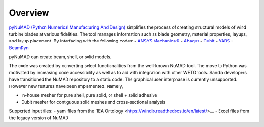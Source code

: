 .. _overview:

Overview
=======================


`pyNuMAD (Python Numerical Manufacturing And Design) <https://github.com/sandialabs/pyNuMAD>`_ simplifies the process of creating 
structural models of wind turbine blades at various fidelities. The tool manages information such as blade geometry,
material properties, layups, and layup placement. By interfacing with the following codes:
-   `ANSYS Mechanical® <http://www.ansys.com/>`__ 
-  `Abaqus <https://www.3ds.com/products-services/simulia/products/abaqus/>`__
-  `Cubit <https://cubit.sandia.gov/>`__
-  `VABS <https://analyswift.com/vabs-cross-sectional-analysis-tool-for-composite-beams/>`__
-  `BeamDyn <https://openfast.readthedocs.io/en/dev/source/user/beamdyn/index.html>`__

pyNuMAD can create beam, shell, or solid models. 

The code was created by converting select functionalities from the well-known NuMAD tool. The move to Python was motivated
by increasing code accessibility as well as to aid with integration with other WETO tools. Sandia developers have transitioned
the NuMAD repository to a static code. The graphical user interphase is currently unsupported. However new features have been implemented.
Namely, 

- In-house mesher for pure shell, pure solid, or shell + solid adhesive
- Cubit mesher for contiguous solid meshes and cross-sectional analysis
 
Supported input files: 
- yaml files from the `IEA Ontology <https://windio.readthedocs.io/en/latest/>__
- Excel files from the legacy version of NuMAD 


   

